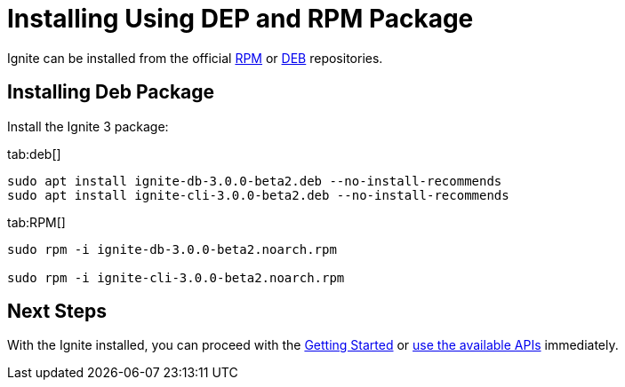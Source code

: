 // Licensed to the Apache Software Foundation (ASF) under one or more
// contributor license agreements.  See the NOTICE file distributed with
// this work for additional information regarding copyright ownership.
// The ASF licenses this file to You under the Apache License, Version 2.0
// (the "License"); you may not use this file except in compliance with
// the License.  You may obtain a copy of the License at
//
// http://www.apache.org/licenses/LICENSE-2.0
//
// Unless required by applicable law or agreed to in writing, software
// distributed under the License is distributed on an "AS IS" BASIS,
// WITHOUT WARRANTIES OR CONDITIONS OF ANY KIND, either express or implied.
// See the License for the specific language governing permissions and
// limitations under the License.
= Installing Using DEP and RPM Package

Ignite can be installed from the official link:https://www.apache.org/dist/ignite/rpm[RPM] or link:https://www.apache.org/dist/ignite/deb[DEB] repositories.

== Installing Deb Package

//Configure the repository:

//[source, shell]
//----
//sudo apt update
//sudo apt install gnupg ca-certificates --no-install-recommends -y
//----


//[source, shell]
//----
//sudo bash -c 'cat <<EOF > /etc/apt/sources.list.d/ignite.list
//deb http://apache.org/dist/ignite/deb/ apache-ignite main
//EOF'
//sudo apt-key adv --keyserver hkp://keyserver.ubuntu.com:80 --recv-keys 0EE62FB37A00258D
//sudo apt update
//sudo apt install apache-ignite --no-install-recommends
//----

Install the Ignite 3 package:

[tabs]
--
tab:deb[]
[source, shell]
----
sudo apt install ignite-db-3.0.0-beta2.deb --no-install-recommends
sudo apt install ignite-cli-3.0.0-beta2.deb --no-install-recommends
----

tab:RPM[]
[source,shell]
----
sudo rpm -i ignite-db-3.0.0-beta2.noarch.rpm

sudo rpm -i ignite-cli-3.0.0-beta2.noarch.rpm
----

--

== Next Steps

With the Ignite installed, you can proceed with the link:quick-start/getting-started-guide[Getting Started] or link:developers-guide/table-api[use the available APIs] immediately.